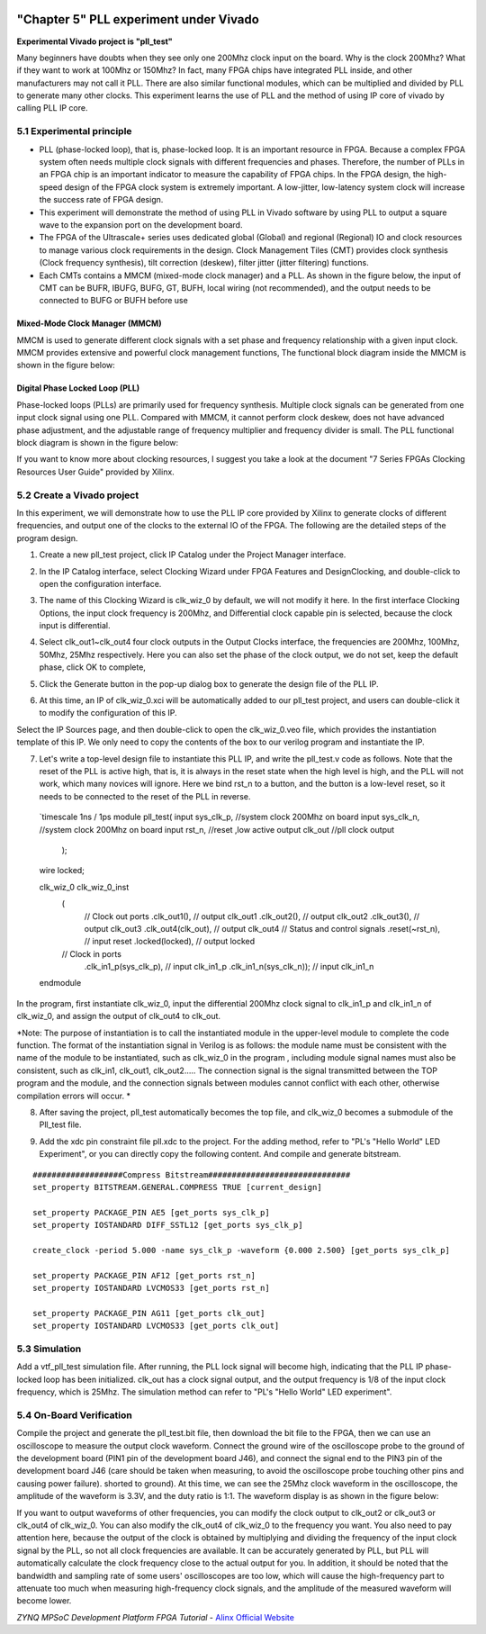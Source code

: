 .. image:: images/images_0/88.png  
============================================
"Chapter 5" PLL experiment under Vivado
============================================

**Experimental Vivado project is "pll_test"**

Many beginners have doubts when they see only one 200Mhz clock input on the board. Why is the clock 200Mhz? What if they want to work at 100Mhz or 150Mhz? In fact, many FPGA chips have integrated PLL inside, and other manufacturers may not call it PLL. There are also similar functional modules, which can be multiplied and divided by PLL to generate many other clocks. This experiment learns the use of PLL and the method of using IP core of vivado by calling PLL IP core.

5.1 Experimental principle
==========================================
- PLL (phase-locked loop), that is, phase-locked loop. It is an important resource in FPGA. Because a complex FPGA system often needs multiple clock signals with different frequencies and phases. Therefore, the number of PLLs in an FPGA chip is an important indicator to measure the capability of FPGA chips. In the FPGA design, the high-speed design of the FPGA clock system is extremely important. A low-jitter, low-latency system clock will increase the success rate of FPGA design.
- This experiment will demonstrate the method of using PLL in Vivado software by using PLL to output a square wave to the expansion port on the development board.
- The FPGA of the Ultrascale+ series uses dedicated global (Global) and regional (Regional) IO and clock resources to manage various clock requirements in the design. Clock Management Tiles (CMT) provides clock synthesis (Clock frequency synthesis), tilt correction (deskew), filter jitter (jitter filtering) functions.
- Each CMTs contains a MMCM (mixed-mode clock manager) and a PLL. As shown in the figure below, the input of CMT can be BUFR, IBUFG, BUFG, GT, BUFH, local wiring (not recommended), and the output needs to be connected to BUFG or BUFH before use

Mixed-Mode Clock Manager (MMCM)
~~~~~~~~~~~~~~~~~~~~~~~~~~~~~~~~~~~~~
MMCM is used to generate different clock signals with a set phase and frequency relationship with a given input clock. MMCM provides extensive and powerful clock management functions,
The functional block diagram inside the MMCM is shown in the figure below:

.. image:: images/images_5/1.png
    :align: center

Digital Phase Locked Loop (PLL)
~~~~~~~~~~~~~~~~~~~~~~~~~~~~~~~~~~~~~
Phase-locked loops (PLLs) are primarily used for frequency synthesis. Multiple clock signals can be generated from one input clock signal using one PLL. Compared with MMCM, it cannot perform clock deskew, does not have advanced phase adjustment, and the adjustable range of frequency multiplier and frequency divider is small.
The PLL functional block diagram is shown in the figure below:

.. image:: images/images_5/2.png
    :align: center

If you want to know more about clocking resources, I suggest you take a look at the document "7 Series FPGAs Clocking Resources User Guide" provided by Xilinx.

5.2 Create a Vivado project
==========================================
In this experiment, we will demonstrate how to use the PLL IP core provided by Xilinx to generate clocks of different frequencies, and output one of the clocks to the external IO of the FPGA. The following are the detailed steps of the program design.

1) Create a new pll_test project, click IP Catalog under the Project Manager interface.

.. image:: images/images_5/3.png
    :align: center

2) In the IP Catalog interface, select Clocking Wizard under FPGA Features and Design\Clocking, and double-click to open the configuration interface.

.. image:: images/images_5/4.png
    :align: center
 
3) The name of this Clocking Wizard is clk_wiz_0 by default, we will not modify it here. In the first interface Clocking Options, the input clock frequency is 200Mhz, and Differential clock capable pin is selected, because the clock input is differential.

.. image:: images/images_5/5.png
    :align: center

4) Select clk_out1~clk_out4 four clock outputs in the Output Clocks interface, the frequencies are 200Mhz, 100Mhz, 50Mhz, 25Mhz respectively. Here you can also set the phase of the clock output, we do not set, keep the default phase, click OK to complete,

.. image:: images/images_5/6.png
    :align: center
 
5) Click the Generate button in the pop-up dialog box to generate the design file of the PLL IP.

.. image:: images/images_5/7.png
    :align: center
 
6) At this time, an IP of clk_wiz_0.xci will be automatically added to our pll_test project, and users can double-click it to modify the configuration of this IP.

.. image:: images/images_5/8.png
    :align: center
 
Select the IP Sources page, and then double-click to open the clk_wiz_0.veo file, which provides the instantiation template of this IP. We only need to copy the contents of the box to our verilog program and instantiate the IP.

.. image:: images/images_5/9.png
    :align: center
 
7) Let's write a top-level design file to instantiate this PLL IP, and write the pll_test.v code as follows. Note that the reset of the PLL is active high, that is, it is always in the reset state when the high level is high, and the PLL will not work, which many novices will ignore. Here we bind rst_n to a button, and the button is a low-level reset, so it needs to be connected to the reset of the PLL in reverse.
 
 `timescale 1ns / 1ps
 module pll_test(
 input      sys_clk_p,            //system clock 200Mhz on board
 input      sys_clk_n,            //system clock 200Mhz on board
 input       rst_n,             //reset ,low active
 output      clk_out           //pll clock output 
 
     );
     
 wire        locked;
     
 clk_wiz_0 clk_wiz_0_inst
        (
         // Clock out ports
         .clk_out1(),     // output clk_out1
         .clk_out2(),     // output clk_out2
         .clk_out3(),     // output clk_out3
         .clk_out4(clk_out),     // output clk_out4
         // Status and control signals
         .reset(~rst_n), // input reset
         .locked(locked),       // output locked
        // Clock in ports
         .clk_in1_p(sys_clk_p),    // input clk_in1_p
         .clk_in1_n(sys_clk_n));    // input clk_in1_n
 
 endmodule

In the program, first instantiate clk_wiz_0, input the differential 200Mhz clock signal to clk_in1_p and clk_in1_n of clk_wiz_0, and assign the output of clk_out4 to clk_out.

*Note: The purpose of instantiation is to call the instantiated module in the upper-level module to complete the code function. The format of the instantiation signal in Verilog is as follows: the module name must be consistent with the name of the module to be instantiated, such as clk_wiz_0 in the program , including module signal names must also be consistent, such as clk_in1, clk_out1, clk_out2..... The connection signal is the signal transmitted between the TOP program and the module, and the connection signals between modules cannot conflict with each other, otherwise compilation errors will occur. *

.. image:: images/images_5/10.png
    :align: center

8) After saving the project, pll_test automatically becomes the top file, and clk_wiz_0 becomes a submodule of the Pll_test file.

.. image:: images/images_5/11.png
    :align: center

9) Add the xdc pin constraint file pll.xdc to the project. For the adding method, refer to "PL's "Hello World" LED Experiment", or you can directly copy the following content. And compile and generate bitstream.
    
::

  ###################Compress Bitstream##############################
  set_property BITSTREAM.GENERAL.COMPRESS TRUE [current_design]
 
  set_property PACKAGE_PIN AE5 [get_ports sys_clk_p]
  set_property IOSTANDARD DIFF_SSTL12 [get_ports sys_clk_p]
 
  create_clock -period 5.000 -name sys_clk_p -waveform {0.000 2.500} [get_ports sys_clk_p]
 
  set_property PACKAGE_PIN AF12 [get_ports rst_n]
  set_property IOSTANDARD LVCMOS33 [get_ports rst_n]
 
  set_property PACKAGE_PIN AG11 [get_ports clk_out]
  set_property IOSTANDARD LVCMOS33 [get_ports clk_out]

5.3 Simulation
==========================================
Add a vtf_pll_test simulation file. After running, the PLL lock signal will become high, indicating that the PLL IP phase-locked loop has been initialized. clk_out has a clock signal output, and the output frequency is 1/8 of the input clock frequency, which is 25Mhz. The simulation method can refer to "PL's "Hello World" LED experiment".

.. image:: images/images_5/12.png
    :align: center
 

5.4 On-Board Verification
==========================================
Compile the project and generate the pll_test.bit file, then download the bit file to the FPGA, then we can use an oscilloscope to measure the output clock waveform.
Connect the ground wire of the oscilloscope probe to the ground of the development board (PIN1 pin of the development board J46), and connect the signal end to the PIN3 pin of the development board J46 (care should be taken when measuring, to avoid the oscilloscope probe touching other pins and causing power failure). shorted to ground).
At this time, we can see the 25Mhz clock waveform in the oscilloscope, the amplitude of the waveform is 3.3V, and the duty ratio is 1:1. The waveform display is as shown in the figure below:

.. image:: images/images_5/13.png
    :align: center
 
If you want to output waveforms of other frequencies, you can modify the clock output to clk_out2 or clk_out3 or clk_out4 of clk_wiz_0. You can also modify the clk_out4 of clk_wiz_0 to the frequency you want. You also need to pay attention here, because the output of the clock is obtained by multiplying and dividing the frequency of the input clock signal by the PLL, so not all clock frequencies are available. It can be accurately generated by PLL, but PLL will automatically calculate the clock frequency close to the actual output for you.
In addition, it should be noted that the bandwidth and sampling rate of some users' oscilloscopes are too low, which will cause the high-frequency part to attenuate too much when measuring high-frequency clock signals, and the amplitude of the measured waveform will become lower.


.. image:: images/images_0/888.png

*ZYNQ MPSoC Development Platform FPGA Tutorial* - `Alinx Official Website <http://www.alinx.com>`_